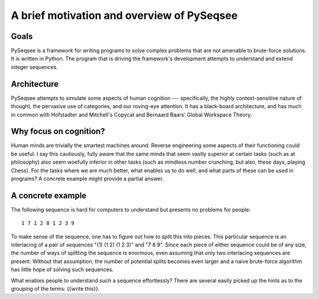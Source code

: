 ﻿A brief motivation and overview of PySeqsee
=============================================

Goals
------

PySeqsee is a framework for writing programs to solve complex problems that are
not amenable to brute-force solutions. It is written in Python. The program that
is driving the framework's development attempts to understand and extend integer
sequences.

Architecture
------------------------

PySeqsee attempts to simulate some aspects of human cognition --- specifically,
the highly context-sensitive nature of thought, the pervasive use of categories,
and our roving-eye attention. It has a black-board architecture, and has much
in common with Hofstadter and Mitchell's Copycat and Bernaard Baars' Global
Workspace Theory.

Why focus on cognition?
-------------------------

Human minds are trivially the smartest machines around. Reverse engineering
some aspects of their functioning could be useful. I say this cautiously, fully
aware that the same minds that seem vastly superior at certain tasks (such as 
at philosophy) also seem woefully inferior in other tasks (such as mindless
number crunching, but also, these days, playing Chess). For the tasks where we
are much better, what enables us to do well, and what parts of these can be used
in programs? A concrete example might provide a partial answer.

A concrete example
---------------------

The following sequence is hard for computers to understand but presents no
problems for people::
 
  1 7 1 2 8 1 2 3 9 

To make sense of the sequence, one has to figure out how to split this 
into pieces.  This particular sequence is an interlacing of a pair of 
sequences "(1) (1 2) (1 2 3)" and "7 8 9".  Since each piece of either 
sequence could be of any size, the number of ways of splitting the 
sequence is enormous, even assuming that only two interlacing sequences 
are present.  Without that assumption, the number of potential splits 
becomes even larger and a naïve brute-force algorithm has little hope of 
solving such sequences.

What enables people to understand such a sequence 
effortlessly?  There are several easily picked up the hints as to the 
grouping of the terms: {{write this}}.  
